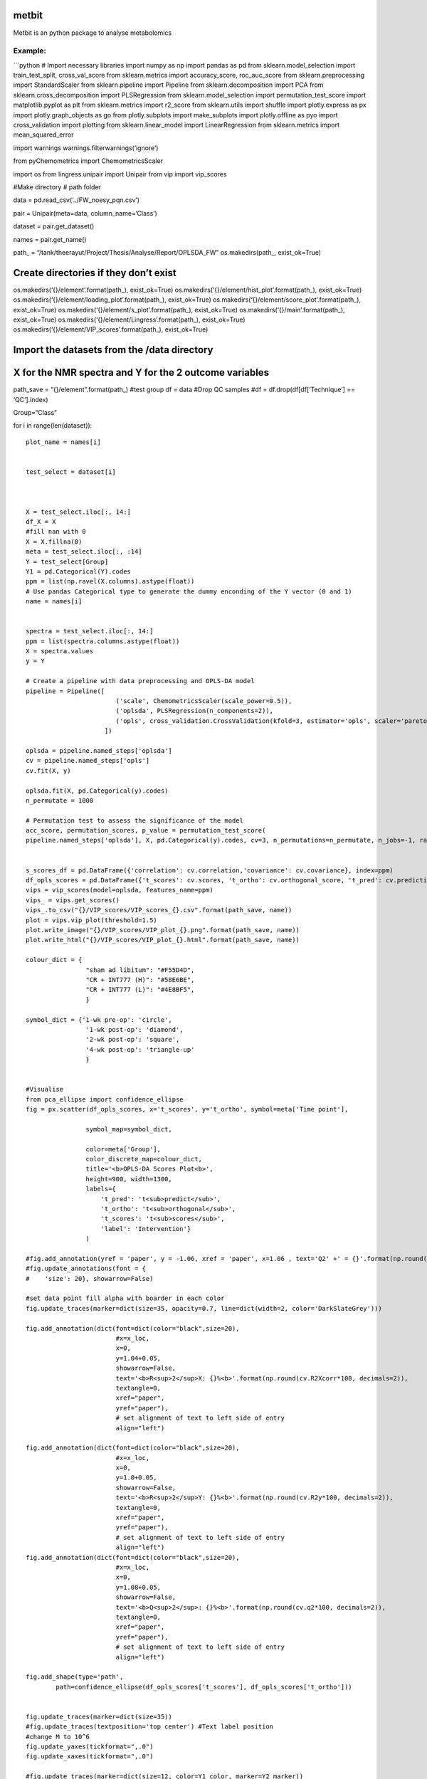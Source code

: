 metbit
======

Metbit is an python package to analyse metabolomics

**Example:**
------------

\```python # Import necessary libraries import numpy as np import pandas
as pd from sklearn.model_selection import train_test_split,
cross_val_score from sklearn.metrics import accuracy_score,
roc_auc_score from sklearn.preprocessing import StandardScaler from
sklearn.pipeline import Pipeline from sklearn.decomposition import PCA
from sklearn.cross_decomposition import PLSRegression from
sklearn.model_selection import permutation_test_score import
matplotlib.pyplot as plt from sklearn.metrics import r2_score from
sklearn.utils import shuffle import plotly.express as px import
plotly.graph_objects as go from plotly.subplots import make_subplots
import plotly.offline as pyo import cross_validation import plotting
from sklearn.linear_model import LinearRegression from sklearn.metrics
import mean_squared_error

import warnings warnings.filterwarnings(‘ignore’)

from pyChemometrics import ChemometricsScaler

import os from lingress.unipair import Unipair from vip import
vip_scores

#Make directory # path folder

data = pd.read_csv(‘../FW_noesy_pqn.csv’)

pair = Unipair(meta=data, column_name=‘Class’)

dataset = pair.get_dataset()

names = pair.get_name()

path\_ = “/tank/theerayut/Project/Thesis/Analyse/Report/OPLSDA_FW”
os.makedirs(path_, exist_ok=True)

Create directories if they don’t exist
======================================

os.makedirs(‘{}/element’.format(path_), exist_ok=True)
os.makedirs(‘{}/element/hist_plot’.format(path_), exist_ok=True)
os.makedirs(‘{}/element/loading_plot’.format(path_), exist_ok=True)
os.makedirs(‘{}/element/score_plot’.format(path_), exist_ok=True)
os.makedirs(‘{}/element/s_plot’.format(path_), exist_ok=True)
os.makedirs(‘{}/main’.format(path_), exist_ok=True)
os.makedirs(‘{}/element/Lingress’.format(path_), exist_ok=True)
os.makedirs(‘{}/element/VIP_scores’.format(path_), exist_ok=True)

Import the datasets from the /data directory
============================================

X for the NMR spectra and Y for the 2 outcome variables
=======================================================

path_save = “{}/element”.format(path_) #test group df = data #Drop QC
samples #df = df.drop(df[df[‘Technique’] == ‘QC’].index)

Group=“Class”

for i in range(len(dataset)):

::

   plot_name = names[i]


   test_select = dataset[i]



   X = test_select.iloc[:, 14:]
   df_X = X
   #fill nan with 0
   X = X.fillna(0)
   meta = test_select.iloc[:, :14]
   Y = test_select[Group]
   Y1 = pd.Categorical(Y).codes
   ppm = list(np.ravel(X.columns).astype(float))
   # Use pandas Categorical type to generate the dummy enconding of the Y vector (0 and 1) 
   name = names[i]


   spectra = test_select.iloc[:, 14:]
   ppm = list(spectra.columns.astype(float))
   X = spectra.values
   y = Y

   # Create a pipeline with data preprocessing and OPLS-DA model
   pipeline = Pipeline([
                           ('scale', ChemometricsScaler(scale_power=0.5)),
                           ('oplsda', PLSRegression(n_components=2)),
                           ('opls', cross_validation.CrossValidation(kfold=3, estimator='opls', scaler='pareto'))
                        ])

   oplsda = pipeline.named_steps['oplsda']
   cv = pipeline.named_steps['opls']
   cv.fit(X, y)

   oplsda.fit(X, pd.Categorical(y).codes)
   n_permutate = 1000

   # Permutation test to assess the significance of the model
   acc_score, permutation_scores, p_value = permutation_test_score(
   pipeline.named_steps['oplsda'], X, pd.Categorical(y).codes, cv=3, n_permutations=n_permutate, n_jobs=-1, random_state=57, verbose=1)


   s_scores_df = pd.DataFrame({'correlation': cv.correlation,'covariance': cv.covariance}, index=ppm)
   df_opls_scores = pd.DataFrame({'t_scores': cv.scores, 't_ortho': cv.orthogonal_score, 't_pred': cv.predictive_score, 'label': y})
   vips = vip_scores(model=oplsda, features_name=ppm)
   vips_ = vips.get_scores()
   vips_.to_csv("{}/VIP_scores/VIP_scores_{}.csv".format(path_save, name))
   plot = vips.vip_plot(threshold=1.5)
   plot.write_image("{}/VIP_scores/VIP_plot_{}.png".format(path_save, name))
   plot.write_html("{}/VIP_scores/VIP_plot_{}.html".format(path_save, name))
       
   colour_dict = {
                   "sham ad libitum": "#F55D4D",        
                   "CR + INT777 (H)": "#58E6BE",
                   "CR + INT777 (L)": "#4E8BF5",       
                   }

   symbol_dict = {'1-wk pre-op': 'circle',
                   '1-wk post-op': 'diamond',
                   '2-wk post-op': 'square',
                   '4-wk post-op': 'triangle-up'
                   }


   #Visualise
   from pca_ellipse import confidence_ellipse
   fig = px.scatter(df_opls_scores, x='t_scores', y='t_ortho', symbol=meta['Time point'], 
               
                   symbol_map=symbol_dict,
               
                   color=meta['Group'], 
                   color_discrete_map=colour_dict, 
                   title='<b>OPLS-DA Scores Plot<b>', 
                   height=900, width=1300,
                   labels={
                       't_pred': 't<sub>predict</sub>',
                       't_ortho': 't<sub>orthogonal</sub>',
                       't_scores': 't<sub>scores</sub>',
                       'label': 'Intervention'}
                   )

   #fig.add_annotation(yref = 'paper', y = -1.06, xref = 'paper', x=1.06 , text='Q2' +' = {}'.format(np.round(df_explained_variance_.iloc[2,2], decimals=2)))
   #fig.update_annotations(font = {
   #    'size': 20}, showarrow=False)

   #set data point fill alpha with boarder in each color
   fig.update_traces(marker=dict(size=35, opacity=0.7, line=dict(width=2, color='DarkSlateGrey')))

   fig.add_annotation(dict(font=dict(color="black",size=20),
                           #x=x_loc,
                           x=0,
                           y=1.04+0.05,
                           showarrow=False,
                           text='<b>R<sup>2</sup>X: {}%<b>'.format(np.round(cv.R2Xcorr*100, decimals=2)),
                           textangle=0,
                           xref="paper",
                           yref="paper"),
                           # set alignment of text to left side of entry
                           align="left")

   fig.add_annotation(dict(font=dict(color="black",size=20),
                           #x=x_loc,
                           x=0,
                           y=1.0+0.05,
                           showarrow=False,
                           text='<b>R<sup>2</sup>Y: {}%<b>'.format(np.round(cv.R2y*100, decimals=2)),
                           textangle=0,
                           xref="paper",
                           yref="paper"),
                           # set alignment of text to left side of entry
                           align="left")
   fig.add_annotation(dict(font=dict(color="black",size=20),
                           #x=x_loc,
                           x=0,
                           y=1.08+0.05,
                           showarrow=False,
                           text='<b>Q<sup>2</sup>: {}%<b>'.format(np.round(cv.q2*100, decimals=2)),
                           textangle=0,
                           xref="paper",
                           yref="paper"),
                           # set alignment of text to left side of entry
                           align="left")

   fig.add_shape(type='path',
           path=confidence_ellipse(df_opls_scores['t_scores'], df_opls_scores['t_ortho']))


   fig.update_traces(marker=dict(size=35))
   #fig.update_traces(textposition='top center') #Text label position
   #change M to 10^6
   fig.update_yaxes(tickformat=",.0")
   fig.update_xaxes(tickformat=",.0")

   #fig.update_traces(marker=dict(size=12, color=Y1_color, marker=Y2_marker))

   fig.update_xaxes(zeroline=True, zerolinewidth=2, zerolinecolor='Black')
   fig.update_yaxes(zeroline=True, zerolinewidth=2, zerolinecolor='Black')
   fig.update_xaxes(showline=True, linewidth=2, linecolor='black')
   fig.update_yaxes(showline=True, linewidth=2, linecolor='black')
   fig.update_layout(
       title={
           'y':1,
           'x':0.5,
           'xanchor': 'center',
           'yanchor': 'top'},
       font=dict(size=20))
   fig.update_layout(paper_bgcolor='rgba(0,0,0,0)',plot_bgcolor='rgba(0,0,0,0)')

   #fig.show()
   fig.write_image("{}/score_plot/score_plot_{}.png".format(path_save, name))
   fig.write_html("{}/score_plot/score_plot{}.html".format(path_save, name))




   #Histrogram
   #Plot histogram of permutation scores
   fig = px.histogram(permutation_scores, nbins=50, height=500, width=1000, 
                   title='<b>Permutation scores<b>',
                   labels={'value': 'Accuracy score', 
                           'count': 'Frequency'})
   #add dashed line to indicate the accuracy score of the model line y location is maximum count of histogram
   fig.add_shape(type='line', yref='paper', y0=0, y1=1, xref='x', x0=acc_score, x1=acc_score, line=dict(dash='dash', color='red', width=3))


   fig.add_annotation(dict(font=dict(color="black",size=14),
                           #x=x_loc,
                           x=0,
                           y=1.25,
                           #y=1.18,
                           showarrow=False,
                           text='Number of permutation: {}'.format(n_permutate),
                           textangle=0,
                           xref="paper",
                           yref="paper"),
                           # set alignment of text to left side of entry
                           align="left")

   fig.add_annotation(dict(font=dict(color="black",size=14),
                           #x=x_loc,
                           x=0,
                           y=1.18,
                           showarrow=False,
                           text='Accuracy score: {}'.format(np.round(acc_score, decimals=3)),
                           textangle=0,
                           xref="paper",
                           yref="paper"),
                           # set alignment of text to left side of entry
                           align="left")
   fig.add_annotation(dict(font=dict(color="black",size=14),
                           #x=x_loc,
                           x=0,
                           y=1.11,
                           showarrow=False,
                           text='<i>p-value</i>: {}'.format(np.round(p_value, decimals=6)),
                           textangle=0,
                           xref="paper",
                           yref="paper"),
                           # set alignment of text to left side of entry
                           align="left")

   fig.update_layout(showlegend=False)

   fig.update_layout(title_x=0.5)

   #fig.show()
   fig.write_image("{}/hist_plot/Permutation_scores_{}.png".format(path_save, name))
   fig.write_html("{}/hist_plot/Permutation_scores_{}.html".format(path_save, name))



   #S plot
   # sub-plot covariance for x and correlation for y S-plot using plotly, color by covariance with jet colormap
   #setup figure size


   fig = px.scatter(s_scores_df, x='covariance', y='correlation', color='covariance', range_color=[-1,1],
                    color_continuous_scale='jet', text=s_scores_df.index, height=900, width=2000)
   fig.update_layout(title='<b>S-plot</b>', xaxis_title='Covariance', yaxis_title='Correlation')

   #add line of axis and set color to black and line width to 2 pixel
   fig.update_xaxes(showline=True, linewidth=2, linecolor='black')
   fig.update_yaxes(showline=True, linewidth=2, linecolor='black')
   #Add tick width to 2 pixel
   fig.update_xaxes(tickwidth=2)
   fig.update_yaxes(tickwidth=2)
   fig.update_layout(paper_bgcolor='rgba(0,0,0,0)',plot_bgcolor='rgba(0,0,0,0)')
   fig.update_yaxes(tickformat=",.0")
   #fig.update_xaxes(tickformat=",.0")
   fig.update_xaxes(zeroline=True, zerolinewidth=2, zerolinecolor='Black')
   fig.update_yaxes(zeroline=True, zerolinewidth=2, zerolinecolor='Black')
   fig.update_xaxes(showline=True, linewidth=2, linecolor='black')
   fig.update_yaxes(showline=True, linewidth=2, linecolor='black')
   fig.update_layout(
       title={
           'y':1,
           'x':0.5,
           'xanchor': 'center',
           'yanchor': 'top'},
       font=dict(size=20))
   #Set font size to 20
   #Set marker size to 5 pixel
   fig.update_traces(marker=dict(size=14))
   #fig.show()
   fig.write_image("{}/s_plot/S_plot_{}.png".format(path_save, name))
   fig.write_html("{}/s_plot/S_plot_{}.html".format(path_save, name))


   #Loadings plot

   # X * 1 when correlation is positive, X * -1 when correlation is negative
   def median_corr(X):
       X_corr = np.median(X, axis=0)
       X_corr = X_corr * np.sign(s_scores_df['correlation'])
       return X_corr

   X2 = median_corr(X)

   fig = px.scatter(s_scores_df, x=ppm, y=X2, color='covariance', color_continuous_scale='jet', text=s_scores_df.index, height=500, width=2000)

   fig.update_traces(marker=dict(size=3))
   fig.update_xaxes(autorange="reversed")
   fig.update_layout(title='<b>Median spectra</b>', xaxis_title='ppm', yaxis_title='Correlation')
   fig.update_xaxes(showline=True, linewidth=2, linecolor='black')
   fig.update_yaxes(showline=True, linewidth=2, linecolor='black')
   #Add tick width to 2 pixel
   fig.update_xaxes(tickwidth=2)
   fig.update_yaxes(tickwidth=2)

   fig.update_layout(paper_bgcolor='rgba(0,0,0,0)',plot_bgcolor='rgba(0,0,0,0)')
   fig.update_yaxes(tickformat=",.0")
   #fig.update_xaxes(tickformat=",.0")
   fig.update_layout(
       title={
           'y':1,
           'x':0.5,
           'xanchor': 'center',
           'yanchor': 'top'},
       font=dict(size=20))
   #Set marker size to 5 pixel
   fig.update_traces(marker=dict(size=3))
   #fig.show()
   fig.write_image("{}/loading_plot/loadings_plot_{}.png".format(path_save, name))
   fig.write_html("{}/loading_plot/loadings_plot_{}.html".format(path_save, name))

   from lingress.Lingress import lin_regression
   lin_mod = lin_regression(x=df_X, target=meta[Group], label=meta[Group], features_name=ppm)
   lin_mod.create_dataset()
   lin_mod.fit_model(adj_method='fdr_bh')
   report = lin_mod.report()
   report.to_csv("{}/Lingress/lingress_report_{}.csv".format(path_save, name))
   lin_mod.volcano_plot()
   lin_mod.png_plot(plot_name="Lingress/volcano_plot_{}".format(name), path_save=path_save)
   lin_mod.html_plot(plot_name="Lingress/volcano_plot_{}".format(name), path_save=path_save)

   del X, Y, Y1, ppm, spectra, meta, df_X, s_scores_df, df_opls_scores, cv, oplsda, pipeline, acc_score, permutation_scores, p_value, fig, lin_mod, report, n_permutate, plot_name, 

   print("Finish {}".format(name))

#—————————————-Urine——————————————–

Import necessary libraries
==========================

import numpy as np import pandas as pd from sklearn.model_selection
import train_test_split, cross_val_score from sklearn.metrics import
accuracy_score, roc_auc_score from sklearn.preprocessing import
StandardScaler from sklearn.pipeline import Pipeline from
sklearn.decomposition import PCA from sklearn.cross_decomposition import
PLSRegression from sklearn.model_selection import permutation_test_score
import matplotlib.pyplot as plt from sklearn.metrics import r2_score
from sklearn.utils import shuffle import plotly.express as px import
plotly.graph_objects as go from plotly.subplots import make_subplots
import plotly.offline as pyo import cross_validation import plotting
from sklearn.linear_model import LinearRegression from sklearn.metrics
import mean_squared_error

import warnings warnings.filterwarnings(‘ignore’)

from pyChemometrics import ChemometricsScaler

import os from lingress.unipair import Unipair from vip import
vip_scores

#Make directory # path folder

data = pd.read_csv(‘../U_noesy_pqn.csv’)

#exclude INT_H in index number 59 data = data.drop([59])

pair = Unipair(meta=data, column_name=‘Class’)

dataset = pair.get_dataset()

names = pair.get_name()

path\_ = “/tank/theerayut/Project/Thesis/Analyse/Report/OPLSDA_U”
os.makedirs(path_, exist_ok=True)

.. _create-directories-if-they-dont-exist-1:

Create directories if they don’t exist
======================================

os.makedirs(‘{}/element’.format(path_), exist_ok=True)
os.makedirs(‘{}/element/hist_plot’.format(path_), exist_ok=True)
os.makedirs(‘{}/element/loading_plot’.format(path_), exist_ok=True)
os.makedirs(‘{}/element/score_plot’.format(path_), exist_ok=True)
os.makedirs(‘{}/element/s_plot’.format(path_), exist_ok=True)
os.makedirs(‘{}/main’.format(path_), exist_ok=True)
os.makedirs(‘{}/element/Lingress’.format(path_), exist_ok=True)
os.makedirs(‘{}/element/VIP_scores’.format(path_), exist_ok=True) #
Import the datasets from the /data directory

.. _x-for-the-nmr-spectra-and-y-for-the-2-outcome-variables-1:

X for the NMR spectra and Y for the 2 outcome variables
=======================================================

path_save = “{}/element”.format(path_) #test group df = data #Drop QC
samples #df = df.drop(df[df[‘Technique’] == ‘QC’].index)

Group=“Class”

for i in range(len(dataset)):

::

   plot_name = names[i]


   test_select = dataset[i]



   X = test_select.iloc[:, 14:]
   df_X = X
   #fill nan with 0
   X = X.fillna(0)
   meta = test_select.iloc[:, :14]
   Y = test_select[Group]
   Y1 = pd.Categorical(Y).codes
   ppm = list(np.ravel(X.columns).astype(float))
   # Use pandas Categorical type to generate the dummy enconding of the Y vector (0 and 1) 
   name = names[i]


   spectra = test_select.iloc[:, 14:]
   ppm = list(spectra.columns.astype(float))
   X = spectra.values
   y = Y

   # Create a pipeline with data preprocessing and OPLS-DA model
   pipeline = Pipeline([
                           ('scale', ChemometricsScaler(scale_power=0.5)),
                           ('oplsda', PLSRegression(n_components=2)),
                           ('opls', cross_validation.CrossValidation(kfold=3, estimator='opls', scaler='pareto'))
                        ])

   oplsda = pipeline.named_steps['oplsda']
   cv = pipeline.named_steps['opls']
   cv.fit(X, y)

   oplsda.fit(X, pd.Categorical(y).codes)
   n_permutate = 1000

   # Permutation test to assess the significance of the model
   acc_score, permutation_scores, p_value = permutation_test_score(
   pipeline.named_steps['oplsda'], X, pd.Categorical(y).codes, cv=3, n_permutations=n_permutate, n_jobs=-1, random_state=57, verbose=1)


   s_scores_df = pd.DataFrame({'correlation': cv.correlation,'covariance': cv.covariance}, index=ppm)
   df_opls_scores = pd.DataFrame({'t_scores': cv.scores, 't_ortho': cv.orthogonal_score, 't_pred': cv.predictive_score, 'label': y})
   vips = vip_scores(model=oplsda, features_name=ppm)
   vips_ = vips.get_scores()
   vips_.to_csv("{}/VIP_scores/VIP_scores_{}.csv".format(path_save, name))
   plot = vips.vip_plot(threshold=1.5)
   plot.write_image("{}/VIP_scores/VIP_plot_{}.png".format(path_save, name))
   plot.write_html("{}/VIP_scores/VIP_plot_{}.html".format(path_save, name))
       
   colour_dict = {
                   "sham ad libitum": "#F55D4D",        
                   "CR + INT777 (H)": "#58E6BE",
                   "CR + INT777 (L)": "#4E8BF5",       
                   }

   symbol_dict = {'1-wk pre-op': 'circle',
                   '1-wk post-op': 'diamond',
                   '2-wk post-op': 'square',
                   '4-wk post-op': 'triangle-up'
                   }


   #Visualise
   from pca_ellipse import confidence_ellipse
   fig = px.scatter(df_opls_scores, x='t_scores', y='t_ortho', symbol=meta['Time point'], 
               
                   symbol_map=symbol_dict,
               
                   color=meta['Group'], 
                   color_discrete_map=colour_dict, 
                   title='<b>OPLS-DA Scores Plot<b>', 
                   height=900, width=1300,
                   labels={
                       't_pred': 't<sub>predict</sub>',
                       't_ortho': 't<sub>orthogonal</sub>',
                       't_scores': 't<sub>scores</sub>',
                       'label': 'Intervention'}
                   )

   #fig.add_annotation(yref = 'paper', y = -1.06, xref = 'paper', x=1.06 , text='Q2' +' = {}'.format(np.round(df_explained_variance_.iloc[2,2], decimals=2)))
   #fig.update_annotations(font = {
   #    'size': 20}, showarrow=False)

   #set data point fill alpha with boarder in each color
   fig.update_traces(marker=dict(size=35, opacity=0.7, line=dict(width=2, color='DarkSlateGrey')))

   fig.add_annotation(dict(font=dict(color="black",size=20),
                           #x=x_loc,
                           x=0,
                           y=1.04+0.05,
                           showarrow=False,
                           text='<b>R<sup>2</sup>X: {}%<b>'.format(np.round(cv.R2Xcorr*100, decimals=2)),
                           textangle=0,
                           xref="paper",
                           yref="paper"),
                           # set alignment of text to left side of entry
                           align="left")

   fig.add_annotation(dict(font=dict(color="black",size=20),
                           #x=x_loc,
                           x=0,
                           y=1.0+0.05,
                           showarrow=False,
                           text='<b>R<sup>2</sup>Y: {}%<b>'.format(np.round(cv.R2y*100, decimals=2)),
                           textangle=0,
                           xref="paper",
                           yref="paper"),
                           # set alignment of text to left side of entry
                           align="left")
   fig.add_annotation(dict(font=dict(color="black",size=20),
                           #x=x_loc,
                           x=0,
                           y=1.08+0.05,
                           showarrow=False,
                           text='<b>Q<sup>2</sup>: {}%<b>'.format(np.round(cv.q2*100, decimals=2)),
                           textangle=0,
                           xref="paper",
                           yref="paper"),
                           # set alignment of text to left side of entry
                           align="left")

   fig.add_shape(type='path',
           path=confidence_ellipse(df_opls_scores['t_scores'], df_opls_scores['t_ortho']))


   fig.update_traces(marker=dict(size=35))
   #fig.update_traces(textposition='top center') #Text label position
   #change M to 10^6
   fig.update_yaxes(tickformat=",.0")
   fig.update_xaxes(tickformat=",.0")

   #fig.update_traces(marker=dict(size=12, color=Y1_color, marker=Y2_marker))

   fig.update_xaxes(zeroline=True, zerolinewidth=2, zerolinecolor='Black')
   fig.update_yaxes(zeroline=True, zerolinewidth=2, zerolinecolor='Black')
   fig.update_xaxes(showline=True, linewidth=2, linecolor='black')
   fig.update_yaxes(showline=True, linewidth=2, linecolor='black')
   fig.update_layout(
       title={
           'y':1,
           'x':0.5,
           'xanchor': 'center',
           'yanchor': 'top'},
       font=dict(size=20))
   fig.update_layout(paper_bgcolor='rgba(0,0,0,0)',plot_bgcolor='rgba(0,0,0,0)')

   #fig.show()
   fig.write_image("{}/score_plot/score_plot_{}.png".format(path_save, name))
   fig.write_html("{}/score_plot/score_plot{}.html".format(path_save, name))




   #Histrogram
   #Plot histogram of permutation scores
   fig = px.histogram(permutation_scores, nbins=50, height=500, width=1000, 
                   title='<b>Permutation scores<b>',
                   labels={'value': 'Accuracy score', 
                           'count': 'Frequency'})
   #add dashed line to indicate the accuracy score of the model line y location is maximum count of histogram
   fig.add_shape(type='line', yref='paper', y0=0, y1=1, xref='x', x0=acc_score, x1=acc_score, line=dict(dash='dash', color='red', width=3))


   fig.add_annotation(dict(font=dict(color="black",size=14),
                           #x=x_loc,
                           x=0,
                           y=1.25,
                           #y=1.18,
                           showarrow=False,
                           text='Number of permutation: {}'.format(n_permutate),
                           textangle=0,
                           xref="paper",
                           yref="paper"),
                           # set alignment of text to left side of entry
                           align="left")

   fig.add_annotation(dict(font=dict(color="black",size=14),
                           #x=x_loc,
                           x=0,
                           y=1.18,
                           showarrow=False,
                           text='Accuracy score: {}'.format(np.round(acc_score, decimals=3)),
                           textangle=0,
                           xref="paper",
                           yref="paper"),
                           # set alignment of text to left side of entry
                           align="left")
   fig.add_annotation(dict(font=dict(color="black",size=14),
                           #x=x_loc,
                           x=0,
                           y=1.11,
                           showarrow=False,
                           text='<i>p-value</i>: {}'.format(np.round(p_value, decimals=6)),
                           textangle=0,
                           xref="paper",
                           yref="paper"),
                           # set alignment of text to left side of entry
                           align="left")

   fig.update_layout(showlegend=False)

   fig.update_layout(title_x=0.5)

   #fig.show()
   fig.write_image("{}/hist_plot/Permutation_scores_{}.png".format(path_save, name))
   fig.write_html("{}/hist_plot/Permutation_scores_{}.html".format(path_save, name))



   #S plot
   # sub-plot covariance for x and correlation for y S-plot using plotly, color by covariance with jet colormap
   #setup figure size


   fig = px.scatter(s_scores_df, x='covariance', y='correlation', color='covariance', range_color=[-1,1],
                    color_continuous_scale='jet', text=s_scores_df.index, height=900, width=2000)
   fig.update_layout(title='<b>S-plot</b>', xaxis_title='Covariance', yaxis_title='Correlation')

   #add line of axis and set color to black and line width to 2 pixel
   fig.update_xaxes(showline=True, linewidth=2, linecolor='black')
   fig.update_yaxes(showline=True, linewidth=2, linecolor='black')
   #Add tick width to 2 pixel
   fig.update_xaxes(tickwidth=2)
   fig.update_yaxes(tickwidth=2)
   fig.update_layout(paper_bgcolor='rgba(0,0,0,0)',plot_bgcolor='rgba(0,0,0,0)')
   fig.update_yaxes(tickformat=",.0")
   #fig.update_xaxes(tickformat=",.0")
   fig.update_xaxes(zeroline=True, zerolinewidth=2, zerolinecolor='Black')
   fig.update_yaxes(zeroline=True, zerolinewidth=2, zerolinecolor='Black')
   fig.update_xaxes(showline=True, linewidth=2, linecolor='black')
   fig.update_yaxes(showline=True, linewidth=2, linecolor='black')
   fig.update_layout(
       title={
           'y':1,
           'x':0.5,
           'xanchor': 'center',
           'yanchor': 'top'},
       font=dict(size=20))
   #Set font size to 20
   #Set marker size to 5 pixel
   fig.update_traces(marker=dict(size=14))
   #fig.show()
   fig.write_image("{}/s_plot/S_plot_{}.png".format(path_save, name))
   fig.write_html("{}/s_plot/S_plot_{}.html".format(path_save, name))


   #Loadings plot

   # X * 1 when correlation is positive, X * -1 when correlation is negative
   def median_corr(X):
       X_corr = np.median(X, axis=0)
       X_corr = X_corr * np.sign(s_scores_df['correlation'])
       return X_corr

   X2 = median_corr(X)

   fig = px.scatter(s_scores_df, x=ppm, y=X2, color='covariance', color_continuous_scale='jet', text=s_scores_df.index, height=500, width=2000)

   fig.update_traces(marker=dict(size=3))
   fig.update_xaxes(autorange="reversed")
   fig.update_layout(title='<b>Median spectra</b>', xaxis_title='ppm', yaxis_title='Correlation')
   fig.update_xaxes(showline=True, linewidth=2, linecolor='black')
   fig.update_yaxes(showline=True, linewidth=2, linecolor='black')
   #Add tick width to 2 pixel
   fig.update_xaxes(tickwidth=2)
   fig.update_yaxes(tickwidth=2)

   fig.update_layout(paper_bgcolor='rgba(0,0,0,0)',plot_bgcolor='rgba(0,0,0,0)')
   fig.update_yaxes(tickformat=",.0")
   #fig.update_xaxes(tickformat=",.0")
   fig.update_layout(
       title={
           'y':1,
           'x':0.5,
           'xanchor': 'center',
           'yanchor': 'top'},
       font=dict(size=20))
   #Set marker size to 5 pixel
   fig.update_traces(marker=dict(size=3))
   #fig.show()
   fig.write_image("{}/loading_plot/loadings_plot_{}.png".format(path_save, name))
   fig.write_html("{}/loading_plot/loadings_plot_{}.html".format(path_save, name))

   from lingress.Lingress import lin_regression
   lin_mod = lin_regression(x=df_X, target=meta[Group], label=meta[Group], features_name=ppm)
   lin_mod.create_dataset()
   lin_mod.fit_model(adj_method='fdr_bh')
   report = lin_mod.report()
   report.to_csv("{}/Lingress/lingress_report_{}.csv".format(path_save, name))
   lin_mod.volcano_plot()
   lin_mod.png_plot(plot_name="Lingress/volcano_plot_{}".format(name), path_save=path_save)
   lin_mod.html_plot(plot_name="Lingress/volcano_plot_{}".format(name), path_save=path_save)

   del X, Y, Y1, ppm, spectra, meta, df_X, s_scores_df, df_opls_scores, cv, oplsda, pipeline, acc_score, permutation_scores, p_value, fig, lin_mod, report, n_permutate, plot_name, 

   print("Finish {}".format(name))

#————2——–

.. _import-necessary-libraries-1:

Import necessary libraries
==========================

import numpy as np import pandas as pd from sklearn.model_selection
import train_test_split, cross_val_score from sklearn.metrics import
accuracy_score, roc_auc_score from sklearn.preprocessing import
StandardScaler from sklearn.pipeline import Pipeline from
sklearn.decomposition import PCA from sklearn.cross_decomposition import
PLSRegression from sklearn.model_selection import permutation_test_score
import matplotlib.pyplot as plt from sklearn.metrics import r2_score
from sklearn.utils import shuffle import plotly.express as px import
plotly.graph_objects as go from plotly.subplots import make_subplots
import plotly.offline as pyo import cross_validation import plotting
from sklearn.linear_model import LinearRegression from sklearn.metrics
import mean_squared_error

import warnings warnings.filterwarnings(‘ignore’)

from pyChemometrics import ChemometricsScaler

import os from lingress.unipair import Unipair from vip import
vip_scores

#Make directory # path folder

data = pd.read_csv(‘../P_cpmg_no_pqn.csv’)

pair = Unipair(meta=data, column_name=‘Class’)

dataset = pair.get_dataset()

names = pair.get_name()

path\_ = “/tank/theerayut/Project/Thesis/Analyse/Report/OPLSDA_P”
os.makedirs(path_, exist_ok=True)

.. _create-directories-if-they-dont-exist-2:

Create directories if they don’t exist
======================================

os.makedirs(‘{}/element’.format(path_), exist_ok=True)
os.makedirs(‘{}/element/hist_plot’.format(path_), exist_ok=True)
os.makedirs(‘{}/element/loading_plot’.format(path_), exist_ok=True)
os.makedirs(‘{}/element/score_plot’.format(path_), exist_ok=True)
os.makedirs(‘{}/element/s_plot’.format(path_), exist_ok=True)
os.makedirs(‘{}/main’.format(path_), exist_ok=True)
os.makedirs(‘{}/element/Lingress’.format(path_), exist_ok=True)
os.makedirs(‘{}/element/VIP_scores’.format(path_), exist_ok=True) #
Import the datasets from the /data directory

.. _x-for-the-nmr-spectra-and-y-for-the-2-outcome-variables-2:

X for the NMR spectra and Y for the 2 outcome variables
=======================================================

path_save = “{}/element”.format(path_) #test group df = data #Drop QC
samples #df = df.drop(df[df[‘Technique’] == ‘QC’].index)

Group=“Class”

for i in range(len(dataset)):

::

   plot_name = names[i]


   test_select = dataset[i]



   X = test_select.iloc[:, 14:]
   df_X = X
   #fill nan with 0
   X = X.fillna(0)
   meta = test_select.iloc[:, :14]
   Y = test_select[Group]
   Y1 = pd.Categorical(Y).codes
   ppm = list(np.ravel(X.columns).astype(float))
   # Use pandas Categorical type to generate the dummy enconding of the Y vector (0 and 1) 
   name = names[i]


   spectra = test_select.iloc[:, 14:]
   ppm = list(spectra.columns.astype(float))
   X = spectra.values
   y = Y

   # Create a pipeline with data preprocessing and OPLS-DA model
   pipeline = Pipeline([
                           ('scale', ChemometricsScaler(scale_power=0.5)),
                           ('oplsda', PLSRegression(n_components=2)),
                           ('opls', cross_validation.CrossValidation(kfold=3, estimator='opls', scaler='pareto'))
                        ])

   oplsda = pipeline.named_steps['oplsda']
   cv = pipeline.named_steps['opls']
   cv.fit(X, y)

   oplsda.fit(X, pd.Categorical(y).codes)
   n_permutate = 1000

   # Permutation test to assess the significance of the model
   acc_score, permutation_scores, p_value = permutation_test_score(
   pipeline.named_steps['oplsda'], X, pd.Categorical(y).codes, cv=3, n_permutations=n_permutate, n_jobs=-1, random_state=57, verbose=1)


   s_scores_df = pd.DataFrame({'correlation': cv.correlation,'covariance': cv.covariance}, index=ppm)
   df_opls_scores = pd.DataFrame({'t_scores': cv.scores, 't_ortho': cv.orthogonal_score, 't_pred': cv.predictive_score, 'label': y})
   vips = vip_scores(model=oplsda, features_name=ppm)
   vips_ = vips.get_scores()
   vips_.to_csv("{}/VIP_scores/VIP_scores_{}.csv".format(path_save, name))
   plot = vips.vip_plot(threshold=1.5)
   plot.write_image("{}/VIP_scores/VIP_plot_{}.png".format(path_save, name))
   plot.write_html("{}/VIP_scores/VIP_plot_{}.html".format(path_save, name))


   colour_dict = {
                   "sham ad libitum": "#F55D4D",        
                   "CR + INT777 (H)": "#58E6BE",
                   "CR + INT777 (L)": "#4E8BF5",       
                   }

   symbol_dict = {'1-wk pre-op': 'circle',
                   '1-wk post-op': 'diamond',
                   '2-wk post-op': 'square',
                   '4-wk post-op': 'triangle-up',
                   'Portal vein': 'circle',
                   'Systemic': 'diamond'
                    }

   #Visualise
   from pca_ellipse import confidence_ellipse
   fig = px.scatter(df_opls_scores, x='t_scores', y='t_ortho', symbol=meta['Plasma source'], 
               
                   symbol_map=symbol_dict,
               
                   color=meta['Group'], 
                   color_discrete_map=colour_dict, 
                   title='<b>OPLS-DA Scores Plot<b>', 
                   height=900, width=1300,
                   labels={
                       't_pred': 't<sub>predict</sub>',
                       't_ortho': 't<sub>orthogonal</sub>',
                       't_scores': 't<sub>scores</sub>',
                       'label': 'Intervention'}
                   )

   #fig.add_annotation(yref = 'paper', y = -1.06, xref = 'paper', x=1.06 , text='Q2' +' = {}'.format(np.round(df_explained_variance_.iloc[2,2], decimals=2)))
   #fig.update_annotations(font = {
   #    'size': 20}, showarrow=False)

   #set data point fill alpha with boarder in each color
   fig.update_traces(marker=dict(size=35, opacity=0.7, line=dict(width=2, color='DarkSlateGrey')))

   fig.add_annotation(dict(font=dict(color="black",size=20),
                           #x=x_loc,
                           x=0,
                           y=1.04+0.05,
                           showarrow=False,
                           text='<b>R<sup>2</sup>X: {}%<b>'.format(np.round(cv.R2Xcorr*100, decimals=2)),
                           textangle=0,
                           xref="paper",
                           yref="paper"),
                           # set alignment of text to left side of entry
                           align="left")

   fig.add_annotation(dict(font=dict(color="black",size=20),
                           #x=x_loc,
                           x=0,
                           y=1.0+0.05,
                           showarrow=False,
                           text='<b>R<sup>2</sup>Y: {}%<b>'.format(np.round(cv.R2y*100, decimals=2)),
                           textangle=0,
                           xref="paper",
                           yref="paper"),
                           # set alignment of text to left side of entry
                           align="left")
   fig.add_annotation(dict(font=dict(color="black",size=20),
                           #x=x_loc,
                           x=0,
                           y=1.08+0.05,
                           showarrow=False,
                           text='<b>Q<sup>2</sup>: {}%<b>'.format(np.round(cv.q2*100, decimals=2)),
                           textangle=0,
                           xref="paper",
                           yref="paper"),
                           # set alignment of text to left side of entry
                           align="left")

   fig.add_shape(type='path',
           path=confidence_ellipse(df_opls_scores['t_scores'], df_opls_scores['t_ortho']))


   fig.update_traces(marker=dict(size=35))
   #fig.update_traces(textposition='top center') #Text label position
   #change M to 10^6
   fig.update_yaxes(tickformat=",.0")
   fig.update_xaxes(tickformat=",.0")

   #fig.update_traces(marker=dict(size=12, color=Y1_color, marker=Y2_marker))

   fig.update_xaxes(zeroline=True, zerolinewidth=2, zerolinecolor='Black')
   fig.update_yaxes(zeroline=True, zerolinewidth=2, zerolinecolor='Black')
   fig.update_xaxes(showline=True, linewidth=2, linecolor='black')
   fig.update_yaxes(showline=True, linewidth=2, linecolor='black')
   fig.update_layout(
       title={
           'y':1,
           'x':0.5,
           'xanchor': 'center',
           'yanchor': 'top'},
       font=dict(size=20))
   fig.update_layout(paper_bgcolor='rgba(0,0,0,0)',plot_bgcolor='rgba(0,0,0,0)')

   #fig.show()
   fig.write_image("{}/score_plot/score_plot_{}.png".format(path_save, name))
   fig.write_html("{}/score_plot/score_plot{}.html".format(path_save, name))




   #Histrogram
   #Plot histogram of permutation scores
   fig = px.histogram(permutation_scores, nbins=50, height=500, width=1000, 
                   title='<b>Permutation scores<b>',
                   labels={'value': 'Accuracy score', 
                           'count': 'Frequency'})
   #add dashed line to indicate the accuracy score of the model line y location is maximum count of histogram
   fig.add_shape(type='line', yref='paper', y0=0, y1=1, xref='x', x0=acc_score, x1=acc_score, line=dict(dash='dash', color='red', width=3))


   fig.add_annotation(dict(font=dict(color="black",size=14),
                           #x=x_loc,
                           x=0,
                           y=1.25,
                           #y=1.18,
                           showarrow=False,
                           text='Number of permutation: {}'.format(n_permutate),
                           textangle=0,
                           xref="paper",
                           yref="paper"),
                           # set alignment of text to left side of entry
                           align="left")

   fig.add_annotation(dict(font=dict(color="black",size=14),
                           #x=x_loc,
                           x=0,
                           y=1.18,
                           showarrow=False,
                           text='Accuracy score: {}'.format(np.round(acc_score, decimals=3)),
                           textangle=0,
                           xref="paper",
                           yref="paper"),
                           # set alignment of text to left side of entry
                           align="left")
   fig.add_annotation(dict(font=dict(color="black",size=14),
                           #x=x_loc,
                           x=0,
                           y=1.11,
                           showarrow=False,
                           text='<i>p-value</i>: {}'.format(np.round(p_value, decimals=6)),
                           textangle=0,
                           xref="paper",
                           yref="paper"),
                           # set alignment of text to left side of entry
                           align="left")

   fig.update_layout(showlegend=False)

   fig.update_layout(title_x=0.5)

   #fig.show()
   fig.write_image("{}/hist_plot/Permutation_scores_{}.png".format(path_save, name))
   fig.write_html("{}/hist_plot/Permutation_scores_{}.html".format(path_save, name))



   #S plot
   # sub-plot covariance for x and correlation for y S-plot using plotly, color by covariance with jet colormap
   #setup figure size


   fig = px.scatter(s_scores_df, x='covariance', y='correlation', color='covariance', range_color=[-1,1],
                    color_continuous_scale='jet', text=s_scores_df.index, height=900, width=2000)
   fig.update_layout(title='<b>S-plot</b>', xaxis_title='Covariance', yaxis_title='Correlation')

   #add line of axis and set color to black and line width to 2 pixel
   fig.update_xaxes(showline=True, linewidth=2, linecolor='black')
   fig.update_yaxes(showline=True, linewidth=2, linecolor='black')
   #Add tick width to 2 pixel
   fig.update_xaxes(tickwidth=2)
   fig.update_yaxes(tickwidth=2)
   fig.update_layout(paper_bgcolor='rgba(0,0,0,0)',plot_bgcolor='rgba(0,0,0,0)')
   fig.update_yaxes(tickformat=",.0")
   #fig.update_xaxes(tickformat=",.0")
   fig.update_xaxes(zeroline=True, zerolinewidth=2, zerolinecolor='Black')
   fig.update_yaxes(zeroline=True, zerolinewidth=2, zerolinecolor='Black')
   fig.update_xaxes(showline=True, linewidth=2, linecolor='black')
   fig.update_yaxes(showline=True, linewidth=2, linecolor='black')
   fig.update_layout(
       title={
           'y':1,
           'x':0.5,
           'xanchor': 'center',
           'yanchor': 'top'},
       font=dict(size=20))
   #Set font size to 20
   #Set marker size to 5 pixel
   fig.update_traces(marker=dict(size=14))
   #fig.show()
   fig.write_image("{}/s_plot/S_plot_{}.png".format(path_save, name))
   fig.write_html("{}/s_plot/S_plot_{}.html".format(path_save, name))


   #Loadings plot

   # X * 1 when correlation is positive, X * -1 when correlation is negative
   def median_corr(X):
       X_corr = np.median(X, axis=0)
       X_corr = X_corr * np.sign(s_scores_df['correlation'])
       return X_corr

   X2 = median_corr(X)

   fig = px.scatter(s_scores_df, x=ppm, y=X2, color='covariance', color_continuous_scale='jet', text=s_scores_df.index, height=500, width=2000)

   fig.update_traces(marker=dict(size=3))
   fig.update_xaxes(autorange="reversed")
   fig.update_layout(title='<b>Median spectra</b>', xaxis_title='ppm', yaxis_title='Correlation')
   fig.update_xaxes(showline=True, linewidth=2, linecolor='black')
   fig.update_yaxes(showline=True, linewidth=2, linecolor='black')
   #Add tick width to 2 pixel
   fig.update_xaxes(tickwidth=2)
   fig.update_yaxes(tickwidth=2)

   fig.update_layout(paper_bgcolor='rgba(0,0,0,0)',plot_bgcolor='rgba(0,0,0,0)')
   fig.update_yaxes(tickformat=",.0")
   #fig.update_xaxes(tickformat=",.0")
   fig.update_layout(
       title={
           'y':1,
           'x':0.5,
           'xanchor': 'center',
           'yanchor': 'top'},
       font=dict(size=20))
   #Set marker size to 5 pixel
   fig.update_traces(marker=dict(size=3))
   #fig.show()
   fig.write_image("{}/loading_plot/loadings_plot_{}.png".format(path_save, name))
   fig.write_html("{}/loading_plot/loadings_plot_{}.html".format(path_save, name))

   from lingress.Lingress import lin_regression
   lin_mod = lin_regression(x=df_X, target=meta[Group], label=meta[Group], features_name=ppm)
   lin_mod.create_dataset()
   lin_mod.fit_model(adj_method='fdr_bh')
   report = lin_mod.report()
   report.to_csv("{}/Lingress/lingress_report_{}.csv".format(path_save, name))
   lin_mod.volcano_plot()
   lin_mod.png_plot(plot_name="Lingress/volcano_plot_{}".format(name), path_save=path_save)
   lin_mod.html_plot(plot_name="Lingress/volcano_plot_{}".format(name), path_save=path_save)

   del X, Y, Y1, ppm, spectra, meta, df_X, s_scores_df, df_opls_scores, cv, oplsda, pipeline, acc_score, permutation_scores, p_value, fig, lin_mod, report, n_permutate, plot_name, 

   print("Finish {}".format(name))

’’’
